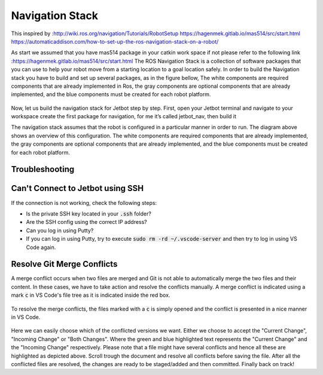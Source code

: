 Navigation Stack
================ 

This inspired by :http://wiki.ros.org/navigation/Tutorials/RobotSetup
https://hagenmek.gitlab.io/mas514/src/start.html
https://automaticaddison.com/how-to-set-up-the-ros-navigation-stack-on-a-robot/

As start we assumed that you have mas514 package in your catkin work space if not please refer to the following link :https://hagenmek.gitlab.io/mas514/src/start.html
The ROS Navigation Stack is a collection of software packages that you can use to help your robot move from a starting location to a goal location safely.
In order to build the Navigation stack you have to build and set up several packages, as in the figure bellow, The white components are required components that are already implemented in Ros, the gray components are optional components that are already implemented, and the blue components must be created for each robot platform. 

.. figure:: ../figs/Navigation_Stack.JPG
    :width: 500px
    :align: center

    * Navigation Stack*

Now, let us build the navigation stack for Jetbot step by step. First, open your Jetbot terminal   and navigate to your workspace create the first package for navigation, for me it’s called jetbot_nav, then build it

The navigation stack assumes that the robot is configured in a particular manner in order to run. The diagram above shows an overview of this configuration. The white components are required components that are already implemented, the gray components are optional components that are already implemented, and the blue components must be created for each robot platform.



Troubleshooting
-----------------

Can't Connect to Jetbot using SSH
---------------------------------
If the connection is not working, check the following steps:

- Is the private SSH key located in your :code:`.ssh` folder?
- Are the SSH config using the correct IP address?
- Can you log in using Putty?
- If you can log in using Putty, try to execute :code:`sudo rm -rd ~/.vscode-server` and then try to log in using VS Code again.


Resolve Git Merge Conflicts
---------------------------
A merge conflict occurs when two files are merged and Git is not able to automatically merge the two files and their content. In these cases, we have to take action and resolve the conflicts manually. A merge conflict is indicated using a mark :code:`c` in VS Code's file tree as it is indicated inside the red box.

.. figure:: ../figs/git/merge-conflict.png

To resolve the merge conflicts, the files marked with a :code:`c` is simply opened and the conflict is presented in a nice manner in VS Code.

.. figure:: ../figs/git/merge-resolve-vscode.png

Here we can easily choose which of the conflicted versions we want. Either we choose to accept the "Current Change", "Incoming Change" or "Both Changes". Where the green and blue highlighted text represents the "Current Change" and the "Incoming Change" respectively. Please note that a file might have several conflicts and hence all these are highlighted as depicted above. Scroll trough the document and resolve all conflicts before saving the file. After all the conflicted files are resolved, the changes are ready to be staged/added and then committed. Finally back on track!

